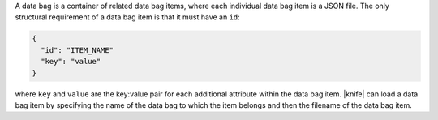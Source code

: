 .. The contents of this file are included in multiple topics.
.. This file should not be changed in a way that hinders its ability to appear in multiple documentation sets.

A data bag is a container of related data bag items, where each individual data bag item is a JSON file. The only structural requirement of a data bag item is that it must have an ``id``:

.. code-block:: javascript

   {
     "id": "ITEM_NAME"
     "key": "value"
   }

where ``key`` and ``value`` are the key:value pair for each additional attribute within the data bag item. |knife| can load a data bag item by specifying the name of the data bag to which the item belongs and then the filename of the data bag item.